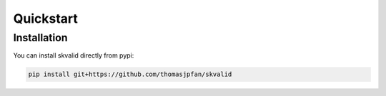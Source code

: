 Quickstart
==========

Installation
------------

You can install skvalid directly from pypi:

.. code-block:: bash

    pip install git+https://github.com/thomasjpfan/skvalid
